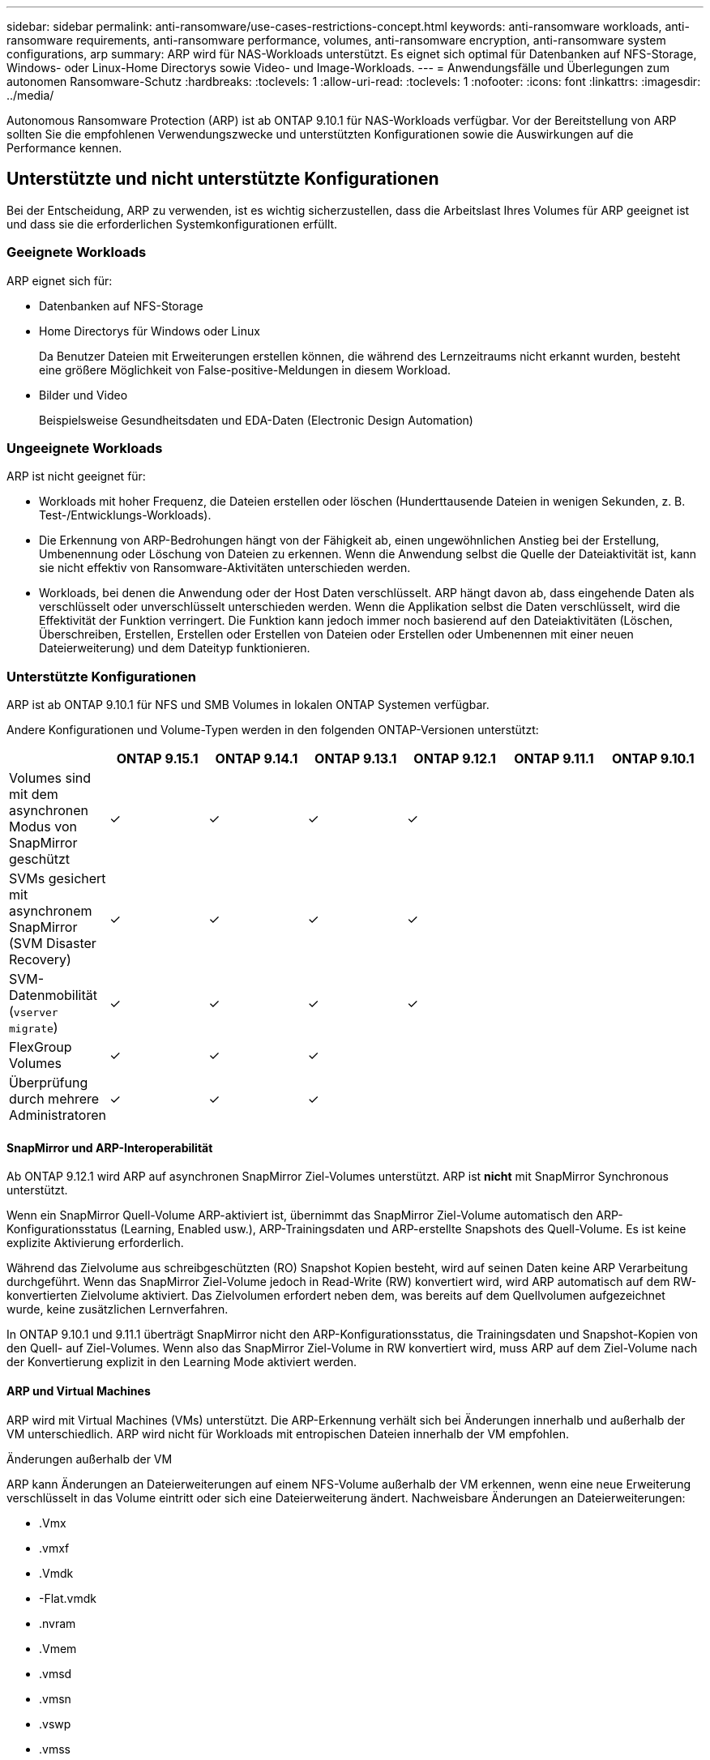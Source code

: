 ---
sidebar: sidebar 
permalink: anti-ransomware/use-cases-restrictions-concept.html 
keywords: anti-ransomware workloads, anti-ransomware requirements, anti-ransomware performance, volumes, anti-ransomware encryption, anti-ransomware system configurations, arp 
summary: ARP wird für NAS-Workloads unterstützt. Es eignet sich optimal für Datenbanken auf NFS-Storage, Windows- oder Linux-Home Directorys sowie Video- und Image-Workloads. 
---
= Anwendungsfälle und Überlegungen zum autonomen Ransomware-Schutz
:hardbreaks:
:toclevels: 1
:allow-uri-read: 
:toclevels: 1
:nofooter: 
:icons: font
:linkattrs: 
:imagesdir: ../media/


[role="lead"]
Autonomous Ransomware Protection (ARP) ist ab ONTAP 9.10.1 für NAS-Workloads verfügbar. Vor der Bereitstellung von ARP sollten Sie die empfohlenen Verwendungszwecke und unterstützten Konfigurationen sowie die Auswirkungen auf die Performance kennen.



== Unterstützte und nicht unterstützte Konfigurationen

Bei der Entscheidung, ARP zu verwenden, ist es wichtig sicherzustellen, dass die Arbeitslast Ihres Volumes für ARP geeignet ist und dass sie die erforderlichen Systemkonfigurationen erfüllt.



=== Geeignete Workloads

ARP eignet sich für:

* Datenbanken auf NFS-Storage
* Home Directorys für Windows oder Linux
+
Da Benutzer Dateien mit Erweiterungen erstellen können, die während des Lernzeitraums nicht erkannt wurden, besteht eine größere Möglichkeit von False-positive-Meldungen in diesem Workload.

* Bilder und Video
+
Beispielsweise Gesundheitsdaten und EDA-Daten (Electronic Design Automation)





=== Ungeeignete Workloads

ARP ist nicht geeignet für:

* Workloads mit hoher Frequenz, die Dateien erstellen oder löschen (Hunderttausende Dateien in wenigen Sekunden, z. B. Test-/Entwicklungs-Workloads).
* Die Erkennung von ARP-Bedrohungen hängt von der Fähigkeit ab, einen ungewöhnlichen Anstieg bei der Erstellung, Umbenennung oder Löschung von Dateien zu erkennen. Wenn die Anwendung selbst die Quelle der Dateiaktivität ist, kann sie nicht effektiv von Ransomware-Aktivitäten unterschieden werden.
* Workloads, bei denen die Anwendung oder der Host Daten verschlüsselt.
ARP hängt davon ab, dass eingehende Daten als verschlüsselt oder unverschlüsselt unterschieden werden. Wenn die Applikation selbst die Daten verschlüsselt, wird die Effektivität der Funktion verringert. Die Funktion kann jedoch immer noch basierend auf den Dateiaktivitäten (Löschen, Überschreiben, Erstellen, Erstellen oder Erstellen von Dateien oder Erstellen oder Umbenennen mit einer neuen Dateierweiterung) und dem Dateityp funktionieren.




=== Unterstützte Konfigurationen

ARP ist ab ONTAP 9.10.1 für NFS und SMB Volumes in lokalen ONTAP Systemen verfügbar.

Andere Konfigurationen und Volume-Typen werden in den folgenden ONTAP-Versionen unterstützt:

|===
|  | ONTAP 9.15.1 | ONTAP 9.14.1 | ONTAP 9.13.1 | ONTAP 9.12.1 | ONTAP 9.11.1 | ONTAP 9.10.1 


| Volumes sind mit dem asynchronen Modus von SnapMirror geschützt | ✓ | ✓ | ✓ | ✓ |  |  


| SVMs gesichert mit asynchronem SnapMirror (SVM Disaster Recovery) | ✓ | ✓ | ✓ | ✓ |  |  


| SVM-Datenmobilität (`vserver migrate`) | ✓ | ✓ | ✓ | ✓ |  |  


| FlexGroup Volumes | ✓ | ✓ | ✓ |  |  |  


| Überprüfung durch mehrere Administratoren | ✓ | ✓ | ✓ |  |  |  
|===


==== SnapMirror und ARP-Interoperabilität

Ab ONTAP 9.12.1 wird ARP auf asynchronen SnapMirror Ziel-Volumes unterstützt. ARP ist **nicht** mit SnapMirror Synchronous unterstützt.

Wenn ein SnapMirror Quell-Volume ARP-aktiviert ist, übernimmt das SnapMirror Ziel-Volume automatisch den ARP-Konfigurationsstatus (Learning, Enabled usw.), ARP-Trainingsdaten und ARP-erstellte Snapshots des Quell-Volume. Es ist keine explizite Aktivierung erforderlich.

Während das Zielvolume aus schreibgeschützten (RO) Snapshot Kopien besteht, wird auf seinen Daten keine ARP Verarbeitung durchgeführt. Wenn das SnapMirror Ziel-Volume jedoch in Read-Write (RW) konvertiert wird, wird ARP automatisch auf dem RW-konvertierten Zielvolume aktiviert. Das Zielvolumen erfordert neben dem, was bereits auf dem Quellvolumen aufgezeichnet wurde, keine zusätzlichen Lernverfahren.

In ONTAP 9.10.1 und 9.11.1 überträgt SnapMirror nicht den ARP-Konfigurationsstatus, die Trainingsdaten und Snapshot-Kopien von den Quell- auf Ziel-Volumes. Wenn also das SnapMirror Ziel-Volume in RW konvertiert wird, muss ARP auf dem Ziel-Volume nach der Konvertierung explizit in den Learning Mode aktiviert werden.



==== ARP und Virtual Machines

ARP wird mit Virtual Machines (VMs) unterstützt. Die ARP-Erkennung verhält sich bei Änderungen innerhalb und außerhalb der VM unterschiedlich. ARP wird nicht für Workloads mit entropischen Dateien innerhalb der VM empfohlen.

.Änderungen außerhalb der VM
ARP kann Änderungen an Dateierweiterungen auf einem NFS-Volume außerhalb der VM erkennen, wenn eine neue Erweiterung verschlüsselt in das Volume eintritt oder sich eine Dateierweiterung ändert. Nachweisbare Änderungen an Dateierweiterungen:

* .Vmx
* .vmxf
* .Vmdk
* -Flat.vmdk
* .nvram
* .Vmem
* .vmsd
* .vmsn
* .vswp
* .vmss
* .Log
* -\#.log


.Änderungen innerhalb der VM
Wenn der Ransomware-Angriff auf die VM zielt und Dateien innerhalb der VM geändert werden, ohne Änderungen außerhalb der VM vorzunehmen, erkennt ARP die Bedrohung, wenn die Standard-Entropie der VM gering ist (z. B. .txt-, .docx- oder .mp4-Dateien). Obwohl ARP in diesem Szenario einen Schutz-Snapshot erstellt, generiert es keine Bedrohungswarnung, da die Dateierweiterungen außerhalb der VM nicht manipuliert wurden.

Wenn es sich bei den Dateien standardmäßig um Dateien mit hoher Entropie handelt (z. B. .gzip- oder passwortgeschützte Dateien), sind die Erkennungsfunktionen von ARP begrenzt. ARP kann in dieser Instanz immer noch proaktive Snapshots machen; es werden jedoch keine Warnmeldungen ausgelöst, wenn die Dateierweiterungen nicht extern manipuliert wurden.



=== Nicht unterstützte Konfigurationen

ARP wird in den folgenden Systemkonfigurationen nicht unterstützt:

* ONTAP S3-Umgebungen
* SAN-Umgebungen


ARP unterstützt die folgenden Volume-Konfigurationen nicht:

* FlexGroup Volumes (in ONTAP 9.10.1 bis 9.12.1) Ab ONTAP 9.13.1 werden FlexGroup Volumes unterstützt)
* FlexCache Volumes (ARP wird auf Ursprungs-FlexVol Volumes unterstützt, jedoch nicht auf Cache Volumes)
* Offline-Volumes
* REINE SAN-Volumes
* SnapLock Volumes
* SnapMirror Synchronous
* SnapMirror asynchron (nur in ONTAP 9.10.1 und 9.11.1 nicht unterstützt). SnapMirror Asynchronous wird ab ONTAP 9.12.1 unterstützt. Weitere Informationen finden Sie unter <<snapmirror>>.)
* Eingeschränkte Volumes
* Root-Volumes von Storage-VMs
* Volumes von angestoppten Storage VMs




== ARP-Performance- und Frequenzüberlegungen

ARP kann die System-Performance im Hinblick auf den Durchsatz und die IOPS-Spitzenwerte minimal beeinträchtigen. Die Auswirkungen der ARP-Funktion hängen von den spezifischen Volume Workloads ab. Für gängige Workloads werden die folgenden Konfigurationsgrenzwerte empfohlen:

[cols="30,20,30"]
|===
| Workload-Merkmale | Empfohlene Volume-Beschränkung pro Node | Performance-Verschlechterung bei Überschreitung der Grenze des Volume pro Node:[*] 


| Leseintensiv oder die Daten komprimiert werden können. | 150 | 4 % der maximalen IOPS 


| Schreibintensiv und die Daten können nicht komprimiert werden. | 60 | 10 % der maximalen IOPS 
|===
Pass:[*] die Systemleistung wird unabhängig von der Anzahl der hinzugefügten Volumes, die über den empfohlenen Grenzwerten liegen, nicht über diesen Prozentwerten hinaus beeinträchtigt.

Da ARP-Analysen in einer priorisierten Reihenfolge ausgeführt werden und die Anzahl der geschützten Volumes zunimmt, werden die Analysen auf jedem Volume weniger häufig ausgeführt.



== Verifizierung mehrerer Administratoren mit Volumes, die mit ARP gesichert sind

Ab ONTAP 9.13.1 können Sie die Multi-Admin-Verifizierung (MAV) aktivieren, um zusätzliche Sicherheit mit ARP zu gewährleisten. MAV stellt sicher, dass mindestens zwei oder mehr authentifizierte Administratoren erforderlich sind, um ARP zu deaktivieren, ARP zu unterbrechen oder einen vermuteten Angriff als falsch positiv auf einem geschützten Volume zu markieren. Erfahren Sie, wie Sie link:../multi-admin-verify/enable-disable-task.html["Aktivieren Sie MAV für ARP-geschützte Volumes"^].

Sie müssen Administratoren für eine MAV-Gruppe definieren und MAV-Regeln für das erstellen `security anti-ransomware volume disable`, `security anti-ransomware volume pause`, und `security anti-ransomware volume attack clear-suspect` ARP-Befehle, die Sie schützen möchten. Jeder Administrator in der MAV-Gruppe muss jede neue Regelanforderung und genehmigen link:../multi-admin-verify/enable-disable-task.html["Fügen Sie die MAV-Regel erneut hinzu"^] Innerhalb der MAV-Einstellungen.

Ab ONTAP 9.14.1 bietet ARP Warnungen für die Erstellung eines ARP-Snapshot und für die Beobachtung einer neuen Dateierweiterung an. Warnmeldungen für diese Ereignisse sind standardmäßig deaktiviert. Alarme können auf Volume- oder SVM-Ebene festgelegt werden. Mit können Sie MAV-Regeln auf SVM-Ebene erstellen `security anti-ransomware vserver event-log modify` Oder auf Lautstärkeregelung mit `security anti-ransomware volume event-log modify`.

.Nächste Schritte
* link:enable-task.html["Autonomer Schutz Vor Ransomware"]
* link:../multi-admin-verify/enable-disable-task.html["Aktivieren Sie MAV für ARP-geschützte Volumes"]

